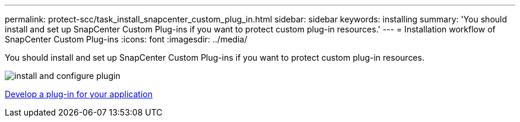 ---
permalink: protect-scc/task_install_snapcenter_custom_plug_in.html
sidebar: sidebar
keywords: installing
summary: 'You should install and set up SnapCenter Custom Plug-ins if you want to protect custom plug-in resources.'
---
= Installation workflow of SnapCenter Custom Plug-ins
:icons: font
:imagesdir: ../media/

[.lead]
You should install and set up SnapCenter Custom Plug-ins if you want to protect custom plug-in resources.

image::../media/scc_install_configure_workflow.gif[install and configure plugin]

link:concept_develop_a_plug_in_for_your_application.html[Develop a plug-in for your application]
